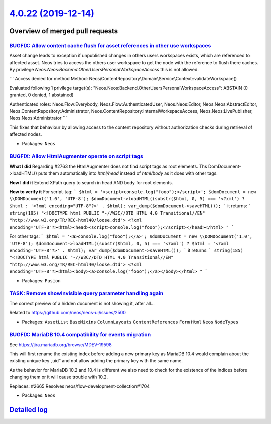 `4.0.22 (2019-12-14) <https://github.com/neos/neos-development-collection/releases/tag/4.0.22>`_
================================================================================================

Overview of merged pull requests
~~~~~~~~~~~~~~~~~~~~~~~~~~~~~~~~

`BUGFIX: Allow content cache flush for asset references in other use workspaces <https://github.com/neos/neos-development-collection/pull/2582>`_
-------------------------------------------------------------------------------------------------------------------------------------------------

Asset change leads to exception if unpublished changes in others users workspaces exists, which are referenced to affected asset. Neos tries to access the others user workspace to get the node with the reference to flush there caches. By privilege `Neos.Neos:Backend.OtherUsersPersonalWorkspaceAccess` this is not allowed.

```
Access denied for method
Method: Neos\\ContentRepository\\Domain\\Service\\Context::validateWorkspace()

Evaluated following 1 privilege target(s):
"Neos.Neos:Backend.OtherUsersPersonalWorkspaceAccess": ABSTAIN
(0 granted, 0 denied, 1 abstained)

Authenticated roles: Neos.Flow:Everybody, Neos.Flow:AuthenticatedUser, Neos.Neos:Editor, Neos.Neos:AbstractEditor, Neos.ContentRepository:Administrator, Neos.ContentRepository:InternalWorkspaceAccess, Neos.Neos:LivePublisher, Neos.Neos:Administrator
```

This fixes that behaviour by allowing access to the content repository without authorization
checks during retrieval of affected nodes.

* Packages: ``Neos``

`BUGFIX: Allow HtmlAugmenter operate on script tags <https://github.com/neos/neos-development-collection/pull/2764>`_
---------------------------------------------------------------------------------------------------------------------

**What I did**
Regarding #2763 the HtmlAugmenter does not find script tags as root elements. Ths DomDocument->loadHTML() puts them automatically into `html/head` instead of `html/body` as it does with other tags.

**How I did it**
Extend XPath query to search in head AND body for root elements.

**How to verify it**
For script-tag:
```
$html = '<script>console.log("fooo");</script>';
$domDocument = new \\DOMDocument('1.0', 'UTF-8');
$domDocument->loadHTML((substr($html, 0, 5) === '<?xml') ? $html : '<?xml encoding="UTF-8"?>' . $html);
var_dump($domDocument->saveHTML());
``` 
it returns:
``` 
string(195) "<!DOCTYPE html PUBLIC "-//W3C//DTD HTML 4.0 Transitional//EN" "http://www.w3.org/TR/REC-html40/loose.dtd">
<?xml encoding="UTF-8"?><html><head><script>console.log("fooo");</script></head></html>
"
```

For other tags:
```
$html = '<a>console.log("fooo");</a>';
$domDocument = new \\DOMDocument('1.0', 'UTF-8');
$domDocument->loadHTML((substr($html, 0, 5) === '<?xml') ? $html : '<?xml encoding="UTF-8"?>' . $html);
var_dump($domDocument->saveHTML());
```
it returns:
```
string(185) "<!DOCTYPE html PUBLIC "-//W3C//DTD HTML 4.0 Transitional//EN" "http://www.w3.org/TR/REC-html40/loose.dtd">
<?xml encoding="UTF-8"?><html><body><a>console.log("fooo");</a></body></html>
"
```

* Packages: ``Fusion``

`TASK: Remove showInvisible query parameter handling again <https://github.com/neos/neos-development-collection/pull/2790>`_
----------------------------------------------------------------------------------------------------------------------------

The correct preview of a hidden document is not showing it, after all…

Related to https://github.com/neos/neos-ui/issues/2500

* Packages: ``AssetList`` ``BaseMixins`` ``ColumnLayouts`` ``ContentReferences`` ``Form`` ``Html`` ``Neos`` ``NodeTypes``

`BUGFIX: MariaDB 10.4 compatibility for events migration <https://github.com/neos/neos-development-collection/pull/2735>`_
--------------------------------------------------------------------------------------------------------------------------

See https://jira.mariadb.org/browse/MDEV-19598

This will first rename the existing index before adding
a new primary key as MariaDB 10.4 would complain about
the existing unique key „uid“ and not allow adding
the primary key with the same name.

As the behavior for MariaDB 10.2 and 10.4 is different
we also need to check for the existence of the indices
before changing them or it will cause trouble with 10.2.

Replaces: #2665 
Resolves neos/flow-development-collection#1704

* Packages: ``Neos``

`Detailed log <https://github.com/neos/neos-development-collection/compare/4.0.21...4.0.22>`_
~~~~~~~~~~~~~~~~~~~~~~~~~~~~~~~~~~~~~~~~~~~~~~~~~~~~~~~~~~~~~~~~~~~~~~~~~~~~~~~~~~~~~~~~~~~~~
